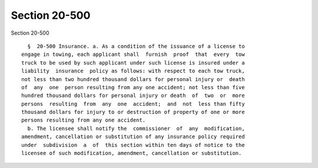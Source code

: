 Section 20-500
==============

Section 20-500 ::    
        
     
        §  20-500 Insurance. a. As a condition of the issuance of a license to
      engage in towing, each applicant shall  furnish  proof  that  every  tow
      truck to be used by such applicant under such license is insured under a
      liability  insurance  policy as follows: with respect to each tow truck,
      not less than two hundred thousand dollars for personal injury or  death
      of  any  one  person resulting from any one accident; not less than five
      hundred thousand dollars for personal injury or death  of  two  or  more
      persons  resulting  from  any  one  accident;  and  not  less than fifty
      thousand dollars for injury to or destruction of property of one or more
      persons resulting from any one accident.
        b. The licensee shall notify the  commissioner  of  any  modification,
      amendment, cancellation or substitution of any insurance policy required
      under  subdivision  a  of  this section within ten days of notice to the
      licensee of such modification, amendment, cancellation or substitution.
    
    
    
    
    
    
    